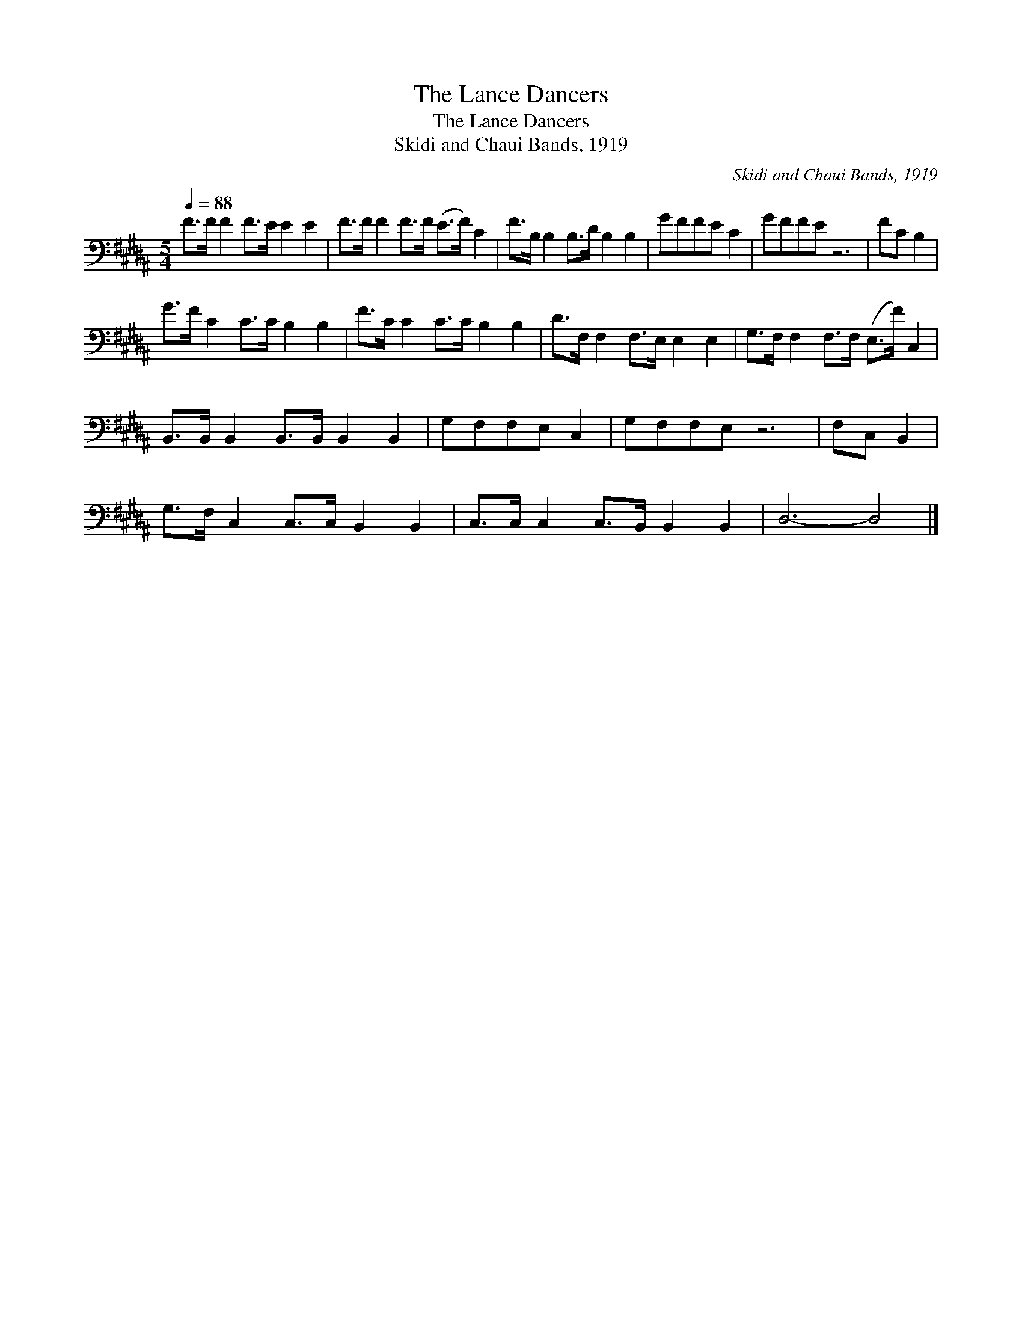 X:1
T:The Lance Dancers
T:The Lance Dancers
T:Skidi and Chaui Bands, 1919
C:Skidi and Chaui Bands, 1919
L:1/8
Q:1/4=88
M:5/4
K:B
V:1 bass 
V:1
 F>F F2 F>E E2 E2 | F>F F2 F>F (E>F) C2 | F>B, B,2 B,>D B,2 B,2 | GFFE C2 | GFFE z6 | FC B,2 | %6
 G>F C2 C>C B,2 B,2 | F>C C2 C>C B,2 B,2 | D>F, F,2 F,>E, E,2 E,2 | G,>F, F,2 F,>F, (E,>F) C,2 | %10
 B,,>B,, B,,2 B,,>B,, B,,2 B,,2 | G,F,F,E, C,2 | G,F,F,E, z6 | F,C, B,,2 | %14
 G,>F, C,2 C,>C, B,,2 B,,2 | C,>C, C,2 C,>B,, B,,2 B,,2 | D,6- D,4 |] %17

